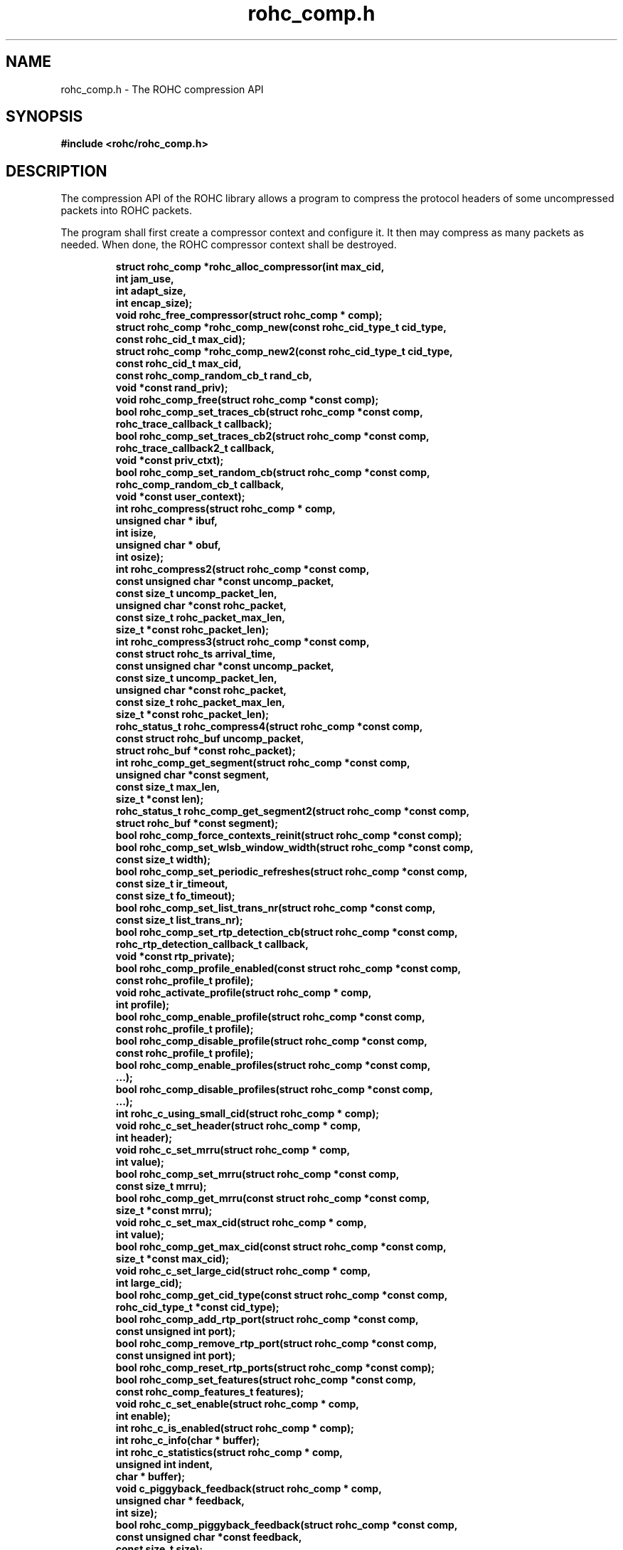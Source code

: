.\" File automatically generated by doxy2man0.1
.\" Generation date: dim. août 9 2015
.TH rohc_comp.h 3 2015-08-09 "ROHC" "ROHC library Programmer's Manual"
.SH "NAME"
rohc_comp.h \- The ROHC compression API
.SH SYNOPSIS
.nf
.B #include <rohc/rohc_comp.h>
.fi
.SH DESCRIPTION
.PP 
The compression API of the ROHC library allows a program to compress the protocol headers of some uncompressed packets into ROHC packets.
.PP 
The program shall first create a compressor context and configure it. It then may compress as many packets as needed. When done, the ROHC compressor context shall be destroyed. 
.PP
.sp
.RS
.nf
\fB
struct rohc_comp  *rohc_alloc_compressor(int max_cid,
                                         int jam_use,
                                         int adapt_size,
                                         int encap_size);
void               rohc_free_compressor(struct rohc_comp * comp);
struct rohc_comp  *rohc_comp_new(const rohc_cid_type_t cid_type,
                                 const rohc_cid_t max_cid);
struct rohc_comp  *rohc_comp_new2(const rohc_cid_type_t cid_type,
                                  const rohc_cid_t max_cid,
                                  const rohc_comp_random_cb_t rand_cb,
                                  void *const rand_priv);
void               rohc_comp_free(struct rohc_comp *const comp);
bool               rohc_comp_set_traces_cb(struct rohc_comp *const comp,
                                           rohc_trace_callback_t callback);
bool               rohc_comp_set_traces_cb2(struct rohc_comp *const comp,
                                            rohc_trace_callback2_t callback,
                                            void *const priv_ctxt);
bool               rohc_comp_set_random_cb(struct rohc_comp *const comp,
                                           rohc_comp_random_cb_t callback,
                                           void *const user_context);
int                rohc_compress(struct rohc_comp * comp,
                                 unsigned char * ibuf,
                                 int isize,
                                 unsigned char * obuf,
                                 int osize);
int                rohc_compress2(struct rohc_comp *const comp,
                                  const unsigned char *const uncomp_packet,
                                  const size_t uncomp_packet_len,
                                  unsigned char *const rohc_packet,
                                  const size_t rohc_packet_max_len,
                                  size_t *const rohc_packet_len);
int                rohc_compress3(struct rohc_comp *const comp,
                                  const struct rohc_ts arrival_time,
                                  const unsigned char *const uncomp_packet,
                                  const size_t uncomp_packet_len,
                                  unsigned char *const rohc_packet,
                                  const size_t rohc_packet_max_len,
                                  size_t *const rohc_packet_len);
rohc_status_t      rohc_compress4(struct rohc_comp *const comp,
                                  const struct rohc_buf uncomp_packet,
                                  struct rohc_buf *const rohc_packet);
int                rohc_comp_get_segment(struct rohc_comp *const comp,
                                         unsigned char *const segment,
                                         const size_t max_len,
                                         size_t *const len);
rohc_status_t      rohc_comp_get_segment2(struct rohc_comp *const comp,
                                          struct rohc_buf *const segment);
bool               rohc_comp_force_contexts_reinit(struct rohc_comp *const comp);
bool               rohc_comp_set_wlsb_window_width(struct rohc_comp *const comp,
                                                   const size_t width);
bool               rohc_comp_set_periodic_refreshes(struct rohc_comp *const comp,
                                                    const size_t ir_timeout,
                                                    const size_t fo_timeout);
bool               rohc_comp_set_list_trans_nr(struct rohc_comp *const comp,
                                               const size_t list_trans_nr);
bool               rohc_comp_set_rtp_detection_cb(struct rohc_comp *const comp,
                                                  rohc_rtp_detection_callback_t callback,
                                                  void *const rtp_private);
bool               rohc_comp_profile_enabled(const struct rohc_comp *const comp,
                                             const rohc_profile_t profile);
void               rohc_activate_profile(struct rohc_comp * comp,
                                         int profile);
bool               rohc_comp_enable_profile(struct rohc_comp *const comp,
                                            const rohc_profile_t profile);
bool               rohc_comp_disable_profile(struct rohc_comp *const comp,
                                             const rohc_profile_t profile);
bool               rohc_comp_enable_profiles(struct rohc_comp *const comp,
                                              ...);
bool               rohc_comp_disable_profiles(struct rohc_comp *const comp,
                                               ...);
int                rohc_c_using_small_cid(struct rohc_comp * comp);
void               rohc_c_set_header(struct rohc_comp * comp,
                                     int header);
void               rohc_c_set_mrru(struct rohc_comp * comp,
                                   int value);
bool               rohc_comp_set_mrru(struct rohc_comp *const comp,
                                      const size_t mrru);
bool               rohc_comp_get_mrru(const struct rohc_comp *const comp,
                                      size_t *const mrru);
void               rohc_c_set_max_cid(struct rohc_comp * comp,
                                      int value);
bool               rohc_comp_get_max_cid(const struct rohc_comp *const comp,
                                         size_t *const max_cid);
void               rohc_c_set_large_cid(struct rohc_comp * comp,
                                        int large_cid);
bool               rohc_comp_get_cid_type(const struct rohc_comp *const comp,
                                          rohc_cid_type_t *const cid_type);
bool               rohc_comp_add_rtp_port(struct rohc_comp *const comp,
                                          const unsigned int port);
bool               rohc_comp_remove_rtp_port(struct rohc_comp *const comp,
                                             const unsigned int port);
bool               rohc_comp_reset_rtp_ports(struct rohc_comp *const comp);
bool               rohc_comp_set_features(struct rohc_comp *const comp,
                                          const rohc_comp_features_t features);
void               rohc_c_set_enable(struct rohc_comp * comp,
                                     int enable);
int                rohc_c_is_enabled(struct rohc_comp * comp);
int                rohc_c_info(char * buffer);
int                rohc_c_statistics(struct rohc_comp * comp,
                                     unsigned int indent,
                                     char * buffer);
void               c_piggyback_feedback(struct rohc_comp * comp,
                                        unsigned char * feedback,
                                        int size);
bool               rohc_comp_piggyback_feedback(struct rohc_comp *const comp,
                                                const unsigned char *const feedback,
                                                const size_t size);
void               c_deliver_feedback(struct rohc_comp * comp,
                                      unsigned char * packet,
                                      int size);
bool               rohc_comp_deliver_feedback(struct rohc_comp *const comp,
                                              const uint8_t *const packet,
                                              const size_t size);
bool               rohc_comp_deliver_feedback2(struct rohc_comp *const comp,
                                               const struct rohc_buf feedback);
int                rohc_feedback_flush(struct rohc_comp * comp,
                                       unsigned char * obuf,
                                       int osize);
size_t             rohc_feedback_avail_bytes(const struct rohc_comp *const comp);
int                rohc_comp_get_last_packet_info(const struct rohc_comp *const comp,
                                                  rohc_comp_last_packet_info_t *const info);
bool               rohc_comp_get_last_packet_info2(const struct rohc_comp *const comp,
                                                   rohc_comp_last_packet_info2_t *const info);
bool               rohc_comp_get_general_info(const struct rohc_comp *const comp,
                                              rohc_comp_general_info_t *const info);
const char        *rohc_comp_get_state_descr(const rohc_comp_state_t state);
bool               rohc_feedback_remove_locked(struct rohc_comp *const comp);
bool               rohc_feedback_unlock(struct rohc_comp *const comp);
\fP
.fi
.RE
.SH STRUCTURES
.SS "The different ROHC compressor states"
.PP
.sp
.PP 
The different ROHC operation states at compressor as defined in section 4.3.1 of RFC 3095.
.PP 
If you add a new compressor state, please also add the corresponding textual description in \fBrohc_comp_get_state_descr\fP.
.PP 
do not use this type anymore, use rohc_comp_state_t instead
.sp
.RS
.nf
enum \fBrohc_c_state\fP {
  \fIIR\fP, /* The Initialization and Refresh (IR) compressor state */
  \fIFO\fP, /* The First Order (FO) compressor state */
  \fISO\fP, /* The Second Order (SO) compressor state */
};
.fi
.RE
.SS "The different ROHC compressor states"
.PP
.sp
.PP 
The different ROHC operation states at compressor as defined in section 4.3.1 of RFC 3095.
.PP 
If you add a new compressor state, please also add the corresponding textual description in \fBrohc_comp_get_state_descr\fP.
.sp
.RS
.nf
enum \fBrohc_comp_state_t\fP {
  \fIROHC_COMP_STATE_IR\fP, /* The Initialization and Refresh (IR) compressor state */
  \fIROHC_COMP_STATE_FO\fP, /* The First Order (FO) compressor state */
  \fIROHC_COMP_STATE_SO\fP, /* The Second Order (SO) compressor state */
};
.fi
.RE
.SS "The different features of the ROHC compressor"
.PP
.sp
.PP 
Features for the ROHC compressor control whether mechanisms defined as optional by RFCs are enabled or not. They can be set or unset with the function \fBrohc_comp_set_features\fP.
.sp
.RS
.nf
enum \fBrohc_comp_features_t\fP {
  \fIROHC_COMP_FEATURE_NONE\fP,            /* No feature at all */
  \fIROHC_COMP_FEATURE_COMPAT_1_6_x\fP,    /* Be compatible with 1.6.x versions */
  \fIROHC_COMP_FEATURE_NO_IP_CHECKSUMS\fP, /* Do not check IP checksums at compressor */
};
.fi
.RE
.SS "The prototype of the RTP detection callback"
.PP
.sp
.PP 
User-defined function that is called by the ROHC library for every UDP packet to determine whether the UDP packet transports RTP data. If the function returns true, the RTP profile is used to compress the packet. Otherwise the UDP profile is used.
.PP 
The user-defined function is set by calling the function \fBrohc_comp_set_rtp_detection_cb\fP
.PP 
Return true if the packet is an RTP packet, false otherwise
.sp
.RS
.nf
typedef bool (*\fBrohc_rtp_detection_callback_t\fP) (
    \fBconst unsigned char *const  ip\fP,           /* The innermost IP packet */
    \fBconst unsigned char *const  udp\fP,          /* The UDP header of the packet */
    \fBconst unsigned char *const  payload\fP,      /* The UDP payload of the packet */
    \fBconst unsigned int          payload_size\fP, /* The size of the UDP payload (in bytes) */
    \fBvoid *const                 rtp_private\fP   /* A pointer to a memory area to be used by the callback function, may be NULL. */
.fi
);
.fi
.SS "The prototype of the callback for random numbers"
.PP
.sp
.PP 
User-defined function that is called when the ROHC library requires a random number. Currently, the ROHC library uses it when initializing the Sequence Number (SN) of contexts using the IP-only, IP/UDP, and IP/UDP-Lite profiles.
.PP 
The user-defined function is set by calling the function \fBrohc_comp_set_random_cb\fP
.sp
.RS
.nf
typedef int (*\fBrohc_comp_random_cb_t\fP) (
    \fBconst struct rohc_comp *const  comp\fP,         /* The ROHC compressor */
    \fBvoid *const                    user_context\fP  /* The context given by the user when he/she called the rohc_comp_set_random_cb function, may be NULL. */
.fi
);
.fi
.SS "A timestamp for the ROHC library"
.PP
.sp
.PP 
Could be easily created from \fBstruct\fP \fBtimespec\fP...
.PP 
 
.sp
.RS
.nf
struct \fBrohc_ts\fP {
  uint64_t \fIsec\fP;  /* The seconds part of the timestamp */
  uint64_t \fInsec\fP; /* The nanoseconds part of the timestamp */
};
.fi
.RE
.SS "Some information about the last compressed packet"
.PP
.sp
.PP 
Non-extensible version of rohc_comp_last_packet_info2_t
.PP 
do not use this struct anymore, use rohc_comp_last_packet_info2_t instead
.sp
.RS
.nf
struct \fBrohc_comp_last_packet_info_t\fP {
  rohc_mode_t       \fIcontext_mode\fP;            /* Compression mode */
  rohc_comp_state_t \fIcontext_state\fP;           /* Compression state */
  rohc_packet_t     \fIpacket_type\fP;             /* Packet type */
  unsigned long     \fItotal_last_uncomp_size\fP;  /* Uncompressed packet size (bytes) */
  unsigned long     \fIheader_last_uncomp_size\fP; /* Uncompressed header size (bytes) */
  unsigned long     \fItotal_last_comp_size\fP;    /* Compressed packet size (bytes) */
  unsigned long     \fIheader_last_comp_size\fP;   /* Compressed header size (bytes) */
};
.fi
.RE
.SS "Some information about the last compressed packet"
.PP
.sp
.PP 
The structure is used by the \fBrohc_comp_get_last_packet_info2\fP function to store some information about the last compressed packet.
.PP 
Versioning works as follow:
.PP 
.RS
.PP 
\(bu The \fBversion_major\fP field defines the compatibility level. If the major number given by user does not match the one expected by the library, an error is returned.
.PP 
\(bu The \fBversion_minor\fP field defines the extension level. If the minor number given by user does not match the one expected by the library, only the fields supported in that minor version will be filled by \fBrohc_comp_get_last_packet_info2\fP.
.PP 
.RE
.PP 
Notes for developers:
.PP 
.RS
.PP 
\(bu Increase the major version if a field is removed.
.PP 
\(bu Increase the major version if a field is added at the beginning or in the middle of the structure.
.PP 
\(bu Increase the minor version if a field is added at the very end of the structure.
.PP 
\(bu The version_major and version_minor fields must be located at the very beginning of the structure.
.PP 
\(bu The structure must be packed.
.PP 
.RE
.PP 
Supported versions:
.PP 
.RS
.PP 
\(bu Major 0 / Minor 0 contains: version_major, version_minor, context_id, is_context_init, context_mode, context_state, context_used, profile_id, packet_type, total_last_uncomp_size, header_last_uncomp_size, total_last_comp_size, and header_last_comp_size
.PP 
.RE
.sp
.RS
.nf
struct \fBrohc_comp_last_packet_info2_t\fP {
  unsigned short    \fIversion_major\fP;           /* The major version of this structure */
  unsigned short    \fIversion_minor\fP;           /* The minor version of this structure */
  unsigned int      \fIcontext_id\fP;              /* The Context ID (CID) */
  bool              \fIis_context_init\fP;         /* Whether the context was initialized (created/re-used) by the packet */
  rohc_mode_t       \fIcontext_mode\fP;            /* The mode of the last context used by the compressor */
  rohc_comp_state_t \fIcontext_state\fP;           /* The state of the last context used by the compressor */
  bool              \fIcontext_used\fP;            /* Whether the last context used by the compressor is still in use */
  int               \fIprofile_id\fP;              /* The profile ID of the last context used by the compressor */
  rohc_packet_t     \fIpacket_type\fP;             /* The type of ROHC packet created for the last compressed packet */
  unsigned long     \fItotal_last_uncomp_size\fP;  /* The uncompressed size (in bytes) of the last compressed packet */
  unsigned long     \fIheader_last_uncomp_size\fP; /* The uncompressed size (in bytes) of the last compressed header */
  unsigned long     \fItotal_last_comp_size\fP;    /* The compressed size (in bytes) of the last compressed packet */
  unsigned long     \fIheader_last_comp_size\fP;   /* The compressed size (in bytes) of the last compressed header */
};
.fi
.RE
.SS "Some general information about the compressor"
.PP
.sp
.PP 
The structure is used by the \fBrohc_comp_get_general_info\fP function to store some general information about the compressor.
.PP 
Versioning works as follow:
.PP 
.RS
.PP 
\(bu The \fBversion_major\fP field defines the compatibility level. If the major number given by user does not match the one expected by the library, an error is returned.
.PP 
\(bu The \fBversion_minor\fP field defines the extension level. If the minor number given by user does not match the one expected by the library, only the fields supported in that minor version will be filled by \fBrohc_comp_get_general_info\fP.
.PP 
.RE
.PP 
Notes for developers:
.PP 
.RS
.PP 
\(bu Increase the major version if a field is removed.
.PP 
\(bu Increase the major version if a field is added at the beginning or in the middle of the structure.
.PP 
\(bu Increase the minor version if a field is added at the very end of the structure.
.PP 
\(bu The version_major and version_minor fields must be located at the very beginning of the structure.
.PP 
\(bu The structure must be packed.
.PP 
.RE
.PP 
Supported versions:
.PP 
.RS
.PP 
\(bu major 0 and minor = 0 contains: version_major, version_minor, contexts_nr, packets_nr, uncomp_bytes_nr, and comp_bytes_nr.
.PP 
.RE
.sp
.RS
.nf
struct \fBrohc_comp_general_info_t\fP {
  unsigned short \fIversion_major\fP;   /* The major version of this structure */
  unsigned short \fIversion_minor\fP;   /* The minor version of this structure */
  size_t         \fIcontexts_nr\fP;     /* The number of contexts used by the compressor */
  unsigned long  \fIpackets_nr\fP;      /* The number of packets processed by the compressor */
  unsigned long  \fIuncomp_bytes_nr\fP; /* The number of uncompressed bytes received by the compressor */
  unsigned long  \fIcomp_bytes_nr\fP;   /* The number of compressed bytes produced by the compressor */
};
.fi
.RE
.SS "A network buffer for the ROHC library"
.PP
.sp
.PP 
May represent one uncompressed packet, one ROHC packet, or a ROHC feedback.
.PP 
The network buffer does not contain the packet data itself. It only has a pointer on it. This is designed this way for performance reasons: no copy required to initialize a network buffer, the struct is small and may be passed as copy to function.
.PP 
The network buffer is able to keep some free space at its beginning. The unused space at the beginning of the buffer may be used to prepend a network header at the very end of the packet handling.
.PP 
The beginning of the network buffer may also be shifted forward with the \fBrohc_buf_pull\fP function or shifted backward with the \fBrohc_buf_push\fP function. This is useful when parsing a network packet (once bytes are read, shift them forward) for example.
.PP 
The network buffer may be initialized manually (see below) or with the helper functions \fBrohc_buf_init_empty\fP or \fBrohc_buf_init_full\fP...
.PP 
...
.PP 
 
.sp
.RS
.nf
struct \fBrohc_buf\fP {
  struct rohc_ts \fItime\fP;    /* The timestamp associated to the data */
  uint8_t       *\fIdata\fP;    /* The buffer data */
  size_t         \fImax_len\fP; /* The maximum length of the buffer */
  size_t         \fIoffset\fP;  /* The offset for the beginning of the data */
  size_t         \fIlen\fP;     /* The data length (in bytes) */
};
.fi
.RE
.SH SEE ALSO
.BR rohc_alloc_compressor (3),
.BR rohc_free_compressor (3),
.BR rohc_comp_new (3),
.BR rohc_comp_new2 (3),
.BR rohc_comp_free (3),
.BR rohc_comp_set_traces_cb (3),
.BR rohc_comp_set_traces_cb2 (3),
.BR rohc_comp_set_random_cb (3),
.BR rohc_compress (3),
.BR rohc_compress2 (3),
.BR rohc_compress3 (3),
.BR rohc_compress4 (3),
.BR rohc_comp_get_segment (3),
.BR rohc_comp_get_segment2 (3),
.BR rohc_comp_force_contexts_reinit (3),
.BR rohc_comp_set_wlsb_window_width (3),
.BR rohc_comp_set_periodic_refreshes (3),
.BR rohc_comp_set_list_trans_nr (3),
.BR rohc_comp_set_rtp_detection_cb (3),
.BR rohc_comp_profile_enabled (3),
.BR rohc_activate_profile (3),
.BR rohc_comp_enable_profile (3),
.BR rohc_comp_disable_profile (3),
.BR rohc_comp_enable_profiles (3),
.BR rohc_comp_disable_profiles (3),
.BR rohc_c_using_small_cid (3),
.BR rohc_c_set_header (3),
.BR rohc_c_set_mrru (3),
.BR rohc_comp_set_mrru (3),
.BR rohc_comp_get_mrru (3),
.BR rohc_c_set_max_cid (3),
.BR rohc_comp_get_max_cid (3),
.BR rohc_c_set_large_cid (3),
.BR rohc_comp_get_cid_type (3),
.BR rohc_comp_add_rtp_port (3),
.BR rohc_comp_remove_rtp_port (3),
.BR rohc_comp_reset_rtp_ports (3),
.BR rohc_comp_set_features (3),
.BR rohc_c_set_enable (3),
.BR rohc_c_is_enabled (3),
.BR rohc_c_info (3),
.BR rohc_c_statistics (3),
.BR c_piggyback_feedback (3),
.BR rohc_comp_piggyback_feedback (3),
.BR c_deliver_feedback (3),
.BR rohc_comp_deliver_feedback (3),
.BR rohc_comp_deliver_feedback2 (3),
.BR rohc_feedback_flush (3),
.BR rohc_feedback_avail_bytes (3),
.BR rohc_comp_get_last_packet_info (3),
.BR rohc_comp_get_last_packet_info2 (3),
.BR rohc_comp_get_general_info (3),
.BR rohc_comp_get_state_descr (3),
.BR rohc_feedback_remove_locked (3),
.BR rohc_feedback_unlock (3)
